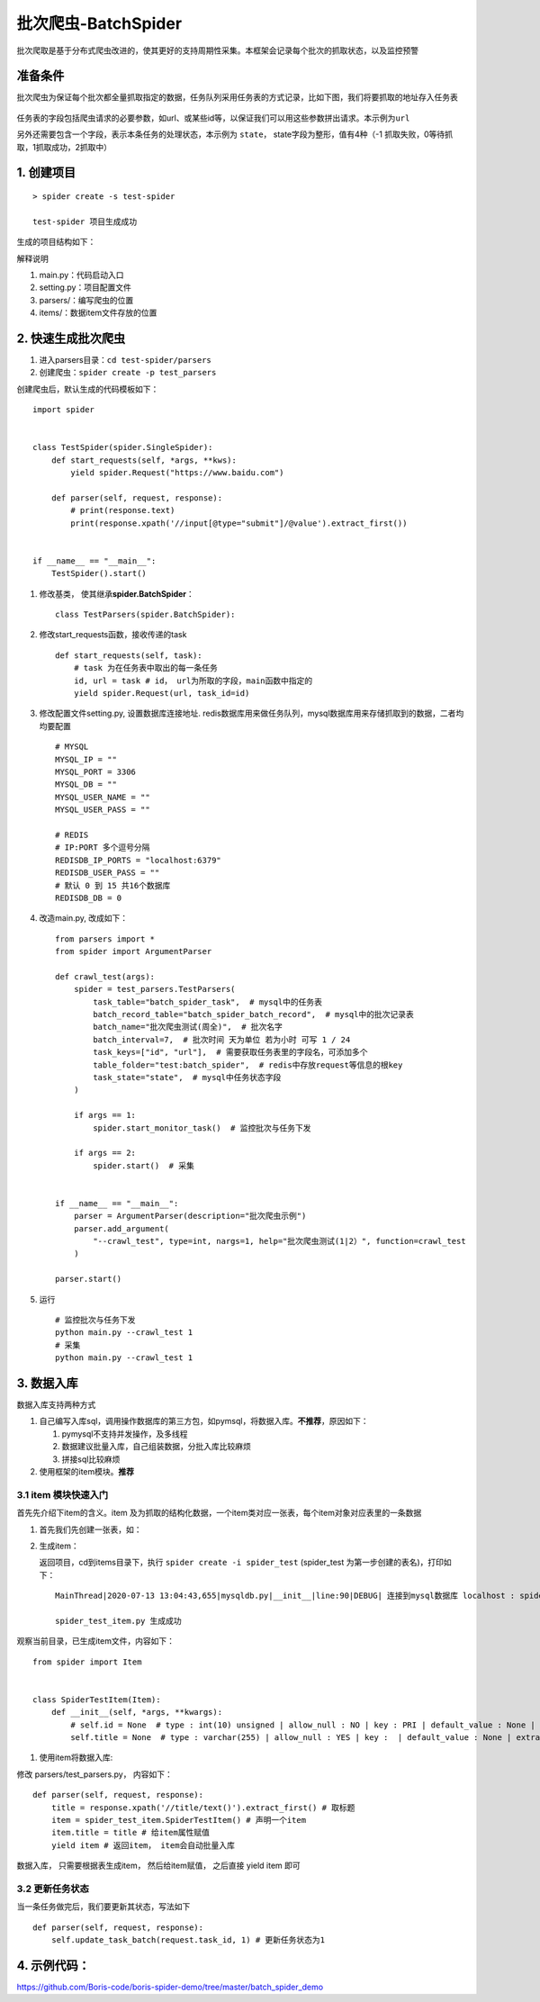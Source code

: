 批次爬虫-BatchSpider
====================

批次爬取是基于分布式爬虫改进的，使其更好的支持周期性采集。本框架会记录每个批次的抓取状态，以及监控预警

准备条件
--------

批次爬虫为保证每个批次都全量抓取指定的数据，任务队列采用任务表的方式记录，比如下图，我们将要抓取的地址存入任务表

.. figure:: http://markdown-media.oss-cn-beijing.aliyuncs.com/2020/12/30/16093098203519.jpg?x-oss-process=style/markdown-media
   :alt:

任务表的字段包括爬虫请求的必要参数，如url、或某些id等，以保证我们可以用这些参数拼出请求。本示例为\ ``url``

另外还需要包含一个字段，表示本条任务的处理状态，本示例为 ``state``\ ，
state字段为整形，值有4种（-1 抓取失败，0等待抓取，1抓取成功，2抓取中）

1. 创建项目
-----------

::

    > spider create -s test-spider

    test-spider 项目生成成功

生成的项目结构如下： |-w274|

解释说明

1. main.py：代码启动入口
2. setting.py：项目配置文件
3. parsers/：编写爬虫的位置
4. items/：数据item文件存放的位置

2. 快速生成批次爬虫
-------------------

1. 进入parsers目录：\ ``cd test-spider/parsers``
2. 创建爬虫：\ ``spider create -p test_parsers``

创建爬虫后，默认生成的代码模板如下：

::

    import spider


    class TestSpider(spider.SingleSpider):
        def start_requests(self, *args, **kws):
            yield spider.Request("https://www.baidu.com")

        def parser(self, request, response):
            # print(response.text)
            print(response.xpath('//input[@type="submit"]/@value').extract_first())


    if __name__ == "__main__":
        TestSpider().start()


1. 修改基类， 使其继承\ **spider.BatchSpider**\ ：

   ::

       class TestParsers(spider.BatchSpider):

2. 修改start\_requests函数，接收传递的task

   ::

       def start_requests(self, task):
           # task 为在任务表中取出的每一条任务
           id, url = task # id， url为所取的字段，main函数中指定的
           yield spider.Request(url, task_id=id)

3. 修改配置文件setting.py, 设置数据库连接地址.
   redis数据库用来做任务队列，mysql数据库用来存储抓取到的数据，二者均均要配置

   ::

       # MYSQL
       MYSQL_IP = ""
       MYSQL_PORT = 3306
       MYSQL_DB = ""
       MYSQL_USER_NAME = ""
       MYSQL_USER_PASS = ""

       # REDIS
       # IP:PORT 多个逗号分隔
       REDISDB_IP_PORTS = "localhost:6379"
       REDISDB_USER_PASS = ""
       # 默认 0 到 15 共16个数据库
       REDISDB_DB = 0

4. 改造main.py, 改成如下：

   ::

       from parsers import *
       from spider import ArgumentParser

       def crawl_test(args):
           spider = test_parsers.TestParsers(
               task_table="batch_spider_task",  # mysql中的任务表
               batch_record_table="batch_spider_batch_record",  # mysql中的批次记录表
               batch_name="批次爬虫测试(周全)",  # 批次名字
               batch_interval=7,  # 批次时间 天为单位 若为小时 可写 1 / 24
               task_keys=["id", "url"],  # 需要获取任务表里的字段名，可添加多个
               table_folder="test:batch_spider",  # redis中存放request等信息的根key
               task_state="state",  # mysql中任务状态字段
           )

           if args == 1:
               spider.start_monitor_task()  # 监控批次与任务下发

           if args == 2:
               spider.start()  # 采集


       if __name__ == "__main__":
           parser = ArgumentParser(description="批次爬虫示例")
           parser.add_argument(
               "--crawl_test", type=int, nargs=1, help="批次爬虫测试(1|2）", function=crawl_test
           )

       parser.start()

5. 运行

   ::

       # 监控批次与任务下发
       python main.py --crawl_test 1
       # 采集
       python main.py --crawl_test 1

3. 数据入库
-----------

数据入库支持两种方式

1. 自己编写入库sql，调用操作数据库的第三方包，如pymsql，将数据入库。\ **不推荐**\ ，原因如下：

   1. pymysql不支持并发操作，及多线程
   2. 数据建议批量入库，自己组装数据，分批入库比较麻烦
   3. 拼接sql比较麻烦

2. 使用框架的item模块。\ **推荐**

3.1 item 模块快速入门
~~~~~~~~~~~~~~~~~~~~~

首先先介绍下item的含义。item
及为抓取的结构化数据，一个item类对应一张表，每个item对象对应表里的一条数据

1. 首先我们先创建一张表，如： |-w1343|
2. 生成item：

   返回项目，cd到items目录下，执行 ``spider create -i spider_test``
   (spider\_test 为第一步创建的表名)，打印如下：

   ::

       MainThread|2020-07-13 13:04:43,655|mysqldb.py|__init__|line:90|DEBUG| 连接到mysql数据库 localhost : spider-demo

       spider_test_item.py 生成成功

观察当前目录，已生成item文件，内容如下：

::

        from spider import Item


        class SpiderTestItem(Item):
            def __init__(self, *args, **kwargs):
                # self.id = None  # type : int(10) unsigned | allow_null : NO | key : PRI | default_value : None | extra : auto_increment | column_comment :
                self.title = None  # type : varchar(255) | allow_null : YES | key :  | default_value : None | extra : | column_comment :

1. 使用item将数据入库:

修改 parsers/test\_parsers.py， 内容如下：

::

        def parser(self, request, response):
            title = response.xpath('//title/text()').extract_first() # 取标题
            item = spider_test_item.SpiderTestItem() # 声明一个item
            item.title = title # 给item属性赋值
            yield item # 返回item， item会自动批量入库


数据入库， 只需要根据表生成item， 然后给item赋值， 之后直接 yield item
即可

3.2 更新任务状态
~~~~~~~~~~~~~~~~

当一条任务做完后，我们要更新其状态，写法如下

::

    def parser(self, request, response):
        self.update_task_batch(request.task_id, 1) # 更新任务状态为1


4. 示例代码：
-------------

https://github.com/Boris-code/boris-spider-demo/tree/master/batch\_spider\_demo

.. |-w274| image:: http://markdown-media.oss-cn-beijing.aliyuncs.com/2020/07/13/15939415095166.jpg?x-oss-process=style/markdown-media
.. |-w1343| image:: http://markdown-media.oss-cn-beijing.aliyuncs.com/2020/07/13/15945669163896.jpg?x-oss-process=style/markdown-media
